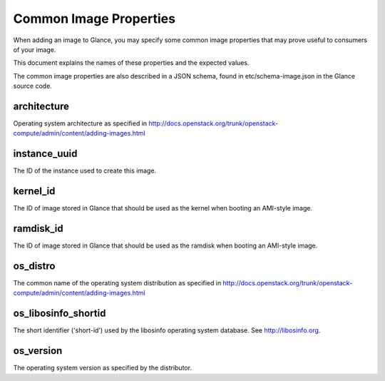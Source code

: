 ..
      Copyright 2013 OpenStack Foundation
      All Rights Reserved.

      Licensed under the Apache License, Version 2.0 (the "License"); you may
      not use this file except in compliance with the License. You may obtain
      a copy of the License at

          http://www.apache.org/licenses/LICENSE-2.0

      Unless required by applicable law or agreed to in writing, software
      distributed under the License is distributed on an "AS IS" BASIS, WITHOUT
      WARRANTIES OR CONDITIONS OF ANY KIND, either express or implied. See the
      License for the specific language governing permissions and limitations
      under the License.

Common Image Properties
=======================

When adding an image to Glance, you may specify some common image properties
that may prove useful to consumers of your image.

This document explains the names of these properties and the expected values.

The common image properties are also described in a JSON schema, found in
etc/schema-image.json in the Glance source code.

**architecture**
-----------

Operating system architecture as specified in
http://docs.openstack.org/trunk/openstack-compute/admin/content/adding-images.html

**instance_uuid**
-----------------

The ID of the instance used to create this image.

**kernel_id**
-------------

The ID of image stored in Glance that should be used as the kernel when booting
an AMI-style image.

**ramdisk_id**
--------------

The ID of image stored in Glance that should be used as the ramdisk when
booting an AMI-style image.

**os_distro**
-------------

The common name of the operating system distribution as specified in
http://docs.openstack.org/trunk/openstack-compute/admin/content/adding-images.html

**os_libosinfo_shortid**
-------------------------

The short identifier ('short-id') used by the libosinfo operating system
database.  See http://libosinfo.org.

**os_version**
--------------

The operating system version as specified by the distributor.
